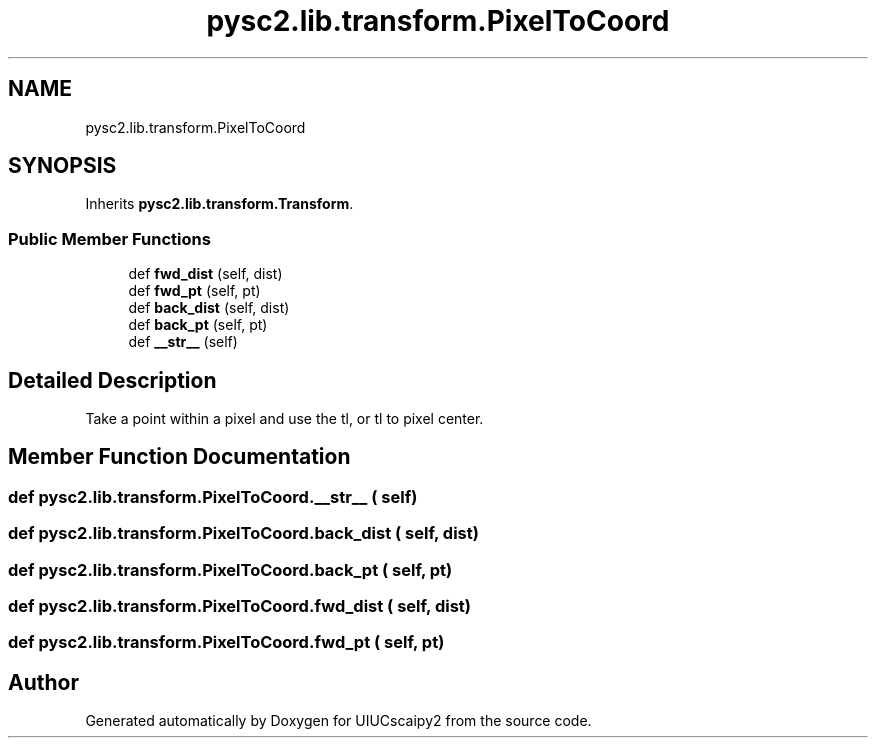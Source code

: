 .TH "pysc2.lib.transform.PixelToCoord" 3 "Fri Sep 28 2018" "UIUCscaipy2" \" -*- nroff -*-
.ad l
.nh
.SH NAME
pysc2.lib.transform.PixelToCoord
.SH SYNOPSIS
.br
.PP
.PP
Inherits \fBpysc2\&.lib\&.transform\&.Transform\fP\&.
.SS "Public Member Functions"

.in +1c
.ti -1c
.RI "def \fBfwd_dist\fP (self, dist)"
.br
.ti -1c
.RI "def \fBfwd_pt\fP (self, pt)"
.br
.ti -1c
.RI "def \fBback_dist\fP (self, dist)"
.br
.ti -1c
.RI "def \fBback_pt\fP (self, pt)"
.br
.ti -1c
.RI "def \fB__str__\fP (self)"
.br
.in -1c
.SH "Detailed Description"
.PP 

.PP
.nf
Take a point within a pixel and use the tl, or tl to pixel center.
.fi
.PP
 
.SH "Member Function Documentation"
.PP 
.SS "def pysc2\&.lib\&.transform\&.PixelToCoord\&.__str__ ( self)"

.SS "def pysc2\&.lib\&.transform\&.PixelToCoord\&.back_dist ( self,  dist)"

.SS "def pysc2\&.lib\&.transform\&.PixelToCoord\&.back_pt ( self,  pt)"

.SS "def pysc2\&.lib\&.transform\&.PixelToCoord\&.fwd_dist ( self,  dist)"

.SS "def pysc2\&.lib\&.transform\&.PixelToCoord\&.fwd_pt ( self,  pt)"


.SH "Author"
.PP 
Generated automatically by Doxygen for UIUCscaipy2 from the source code\&.
